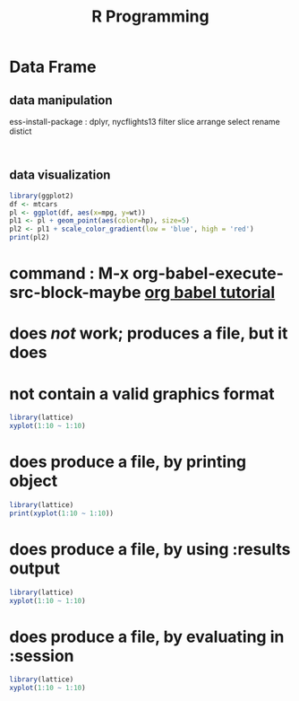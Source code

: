 :PROPERTIES:
:Title:    R Programming
:END:
* Data Frame
** data manipulation
   ess-install-package : dplyr, nycflights13
   filter slice arrange select rename distict
  #+begin_src R :session 

  #+end_src

  #+RESULTS:

** data visualization
   #+begin_src R
     library(ggplot2)
     df <- mtcars
     pl <- ggplot(df, aes(x=mpg, y=wt))
     pl1 <- pl + geom_point(aes(color=hp), size=5)
     pl2 <- pl1 + scale_color_gradient(low = 'blue', high = 'red')
     print(pl2)
   #+end_src
* command : M-x org-babel-execute-src-block-maybe [[https://orgmode.org/worg/org-contrib/babel/languages/ob-doc-R.html][org babel tutorial]] 
* does /not/ work; produces a file, but it does 
* not contain a valid graphics format
#+begin_src R :file 1.png :results file graphics
library(lattice)
xyplot(1:10 ~ 1:10)
#+end_src

#+RESULTS:
[[file:1.png]]

* does produce a file, by printing object
#+begin_src R :file 2.png :results graphics file
library(lattice)
print(xyplot(1:10 ~ 1:10))
#+end_src
   #+RESULTS:
   [[file:2.png]]
* does produce a file, by using :results output
#+begin_src R :file 3.png :results output graphics file
library(lattice)
xyplot(1:10 ~ 1:10)
#+end_src

#+RESULTS:
[[file:3.png]]
* does produce a file, by evaluating in :session
#+begin_src R :file 4.png :session :results graphics file
library(lattice)
xyplot(1:10 ~ 1:10)
#+end_src

#+RESULTS:
[[file:4.png]]
